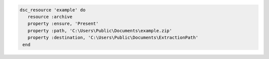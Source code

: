 .. The contents of this file may be included in multiple topics (using the includes directive).
.. The contents of this file should be modified in a way that preserves its ability to appear in multiple topics.

.. To use a zip file:

.. code-block:: ruby

   dsc_resource 'example' do
      resource :archive
      property :ensure, 'Present'
      property :path, 'C:\Users\Public\Documents\example.zip'
      property :destination, 'C:\Users\Public\Documents\ExtractionPath'
    end
